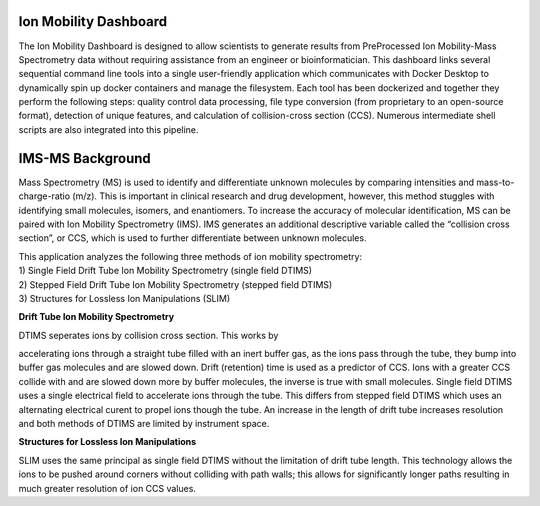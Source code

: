 Ion Mobility Dashboard
================================

The Ion Mobility Dashboard is designed to allow scientists to
generate results from PreProcessed Ion Mobility-Mass Spectrometry data without
requiring assistance from an engineer or bioinformatician. This
dashboard links several sequential command line tools into a single
user-friendly application which communicates with Docker Desktop to
dynamically spin up docker containers and manage the filesystem. Each
tool has been dockerized and together they perform the following steps:
quality control data processing, file type conversion (from proprietary
to an open-source format), detection of unique features, and calculation
of collision-cross section (CCS). Numerous intermediate shell scripts are also integrated into this pipeline.

IMS-MS Background
=================

Mass Spectrometry (MS) is used to identify and differentiate unknown
molecules by comparing intensities and mass-to-charge-ratio (m/z). This
is important in clinical research and drug development, however, this
method stuggles with identifying small molecules, isomers, and
enantiomers. To increase the accuracy of molecular identification, MS
can be paired with Ion Mobility Spectrometry (IMS). IMS generates an
additional descriptive variable called the “collision cross section”, or
CCS, which is used to further differentiate between unknown molecules.

| This application analyzes the following three methods of ion mobility
  spectrometry:
| 1) Single Field Drift Tube Ion Mobility Spectrometry (single field
  DTIMS)
| 2) Stepped Field Drift Tube Ion Mobility Spectrometry (stepped field
  DTIMS)
| 3) Structures for Lossless Ion Manipulations (SLIM)  
   
   
**Drift Tube Ion Mobility Spectrometry**  
  
| DTIMS seperates ions by collision cross section. This works by
accelerating ions through a straight tube filled with an inert buffer
gas, as the ions pass through the tube, they bump into buffer gas
molecules and are slowed down. Drift (retention) time is used as a
predictor of CCS. Ions with a greater CCS collide with and are slowed
down more by buffer molecules, the inverse is true with small molecules.
Single field DTIMS uses a single electrical field to accelerate ions
through the tube. This differs from stepped field DTIMS which uses an
alternating electrical curent to propel ions though the tube. An
increase in the length of drift tube increases resolution and both
methods of DTIMS are limited by instrument space.

**Structures for Lossless Ion Manipulations**

SLIM uses the same principal as single field DTIMS without the
limitation of drift tube length. This technology allows the ions to be
pushed around corners without colliding with path walls; this allows for
significantly longer paths resulting in much greater resolution of ion
CCS values.
